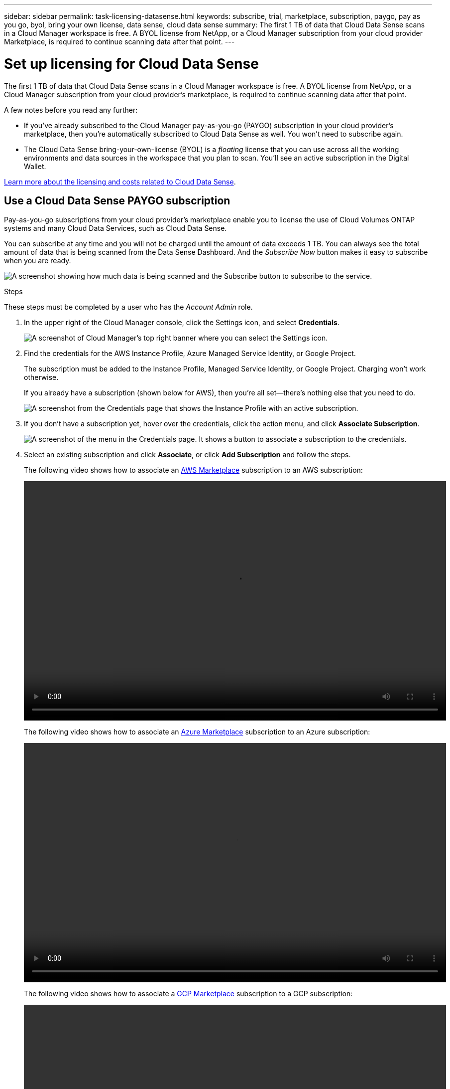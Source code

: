 ---
sidebar: sidebar
permalink: task-licensing-datasense.html
keywords: subscribe, trial, marketplace, subscription, paygo, pay as you go, byol, bring your own license, data sense, cloud data sense
summary: The first 1 TB of data that Cloud Data Sense scans in a Cloud Manager workspace is free. A BYOL license from NetApp, or a Cloud Manager subscription from your cloud provider Marketplace, is required to continue scanning data after that point.
---

= Set up licensing for Cloud Data Sense
:hardbreaks:
:nofooter:
:icons: font
:linkattrs:
:imagesdir: ./media/

[.lead]
The first 1 TB of data that Cloud Data Sense scans in a Cloud Manager workspace is free. A BYOL license from NetApp, or a Cloud Manager subscription from your cloud provider's marketplace, is required to continue scanning data after that point.

A few notes before you read any further:

* If you've already subscribed to the Cloud Manager pay-as-you-go (PAYGO) subscription in your cloud provider's marketplace, then you're automatically subscribed to Cloud Data Sense as well. You won’t need to subscribe again.
// You'll see an active subscription in the Digital Wallet.

* The Cloud Data Sense bring-your-own-license (BYOL) is a _floating_ license that you can use across all the working environments and data sources in the workspace that you plan to scan. You'll see an active subscription in the Digital Wallet.

link:concept-cloud-compliance.html#cost[Learn more about the licensing and costs related to Cloud Data Sense].

== Use a Cloud Data Sense PAYGO subscription

Pay-as-you-go subscriptions from your cloud provider's marketplace enable you to license the use of Cloud Volumes ONTAP systems and many Cloud Data Services, such as Cloud Data Sense.

You can subscribe at any time and you will not be charged until the amount of data exceeds 1 TB. You can always see the total amount of data that is being scanned from the Data Sense Dashboard. And the _Subscribe Now_ button makes it easy to subscribe when you are ready.

image:screenshot_compliance_subscribe.png[A screenshot showing how much data is being scanned and the Subscribe button to subscribe to the service.]

.Steps

These steps must be completed by a user who has the _Account Admin_ role.

. In the upper right of the Cloud Manager console, click the Settings icon, and select *Credentials*.
+
image:screenshot_settings_icon.gif[A screenshot of Cloud Manager's top right banner where you can select the Settings icon.]

. Find the credentials for the AWS Instance Profile, Azure Managed Service Identity, or Google Project.
+
The subscription must be added to the Instance Profile, Managed Service Identity, or Google Project. Charging won't work otherwise.
+
If you already have a subscription (shown below for AWS), then you're all set--there's nothing else that you need to do.
+
image:screenshot_profile_subscription.gif[A screenshot from the Credentials page that shows the Instance Profile with an active subscription.]

. If you don't have a subscription yet, hover over the credentials, click the action menu, and click *Associate Subscription*.
+
image:screenshot_add_subscription.gif["A screenshot of the menu in the Credentials page. It shows a button to associate a subscription to the credentials."]

. Select an existing subscription and click *Associate*, or click *Add Subscription* and follow the steps.
+
The following video shows how to associate an https://aws.amazon.com/marketplace/pp/prodview-oorxakq6lq7m4?sr=0-8&ref_=beagle&applicationId=AWSMPContessa[AWS Marketplace^] subscription to an AWS subscription:
+
video::video_subscribing_aws.mp4[width=848, height=480]
+
The following video shows how to associate an https://azuremarketplace.microsoft.com/en-us/marketplace/apps/netapp.cloud-manager?tab=Overview[Azure Marketplace^] subscription to an Azure subscription:
+
video::video_subscribing_azure.mp4[width=848, height=480]
+
The following video shows how to associate a https://console.cloud.google.com/marketplace/details/netapp-cloudmanager/cloud-manager?supportedpurview=project&rif_reserved[GCP Marketplace^] subscription to a GCP subscription:
+
video::video_subscribing_gcp.mp4[width=848, height=480]

== Use a Cloud Data Sense BYOL license

Bring-your-own licenses from NetApp provide 1-, 2-, or 3-year terms. The BYOL *Cloud Data Sense* license is a _floating_ license where the total capacity is shared among *all* of your working environments and data sources, making initial licensing and renewal easy.

If you don't have a Cloud Data Sense license, contact us to purchase one:

* mailto:ng-contact-data-sense@netapp.com?subject=Licensing[Send email to purchase a license].
* Click the chat icon in the lower-right of Cloud Manager to request a license.

Optionally, if you have an unassigned node-based license for Cloud Volumes ONTAP that you won't be using, you can convert it to a Cloud Data Sense license with the same dollar-equivalence and the same expiration date. https://docs.netapp.com/us-en/cloud-manager-cloud-volumes-ontap/task-manage-node-licenses.html#exchange-unassigned-node-based-licenses[Go here for details^].

You use the Digital Wallet page in Cloud Manager to manage Cloud Data Sense BYOL licenses. You can add new licenses and update existing licenses.

=== Obtain your Cloud Data Sense license file

After you have purchased your Cloud Data Sense license, you activate the license in Cloud Manager by entering the Cloud Data Sense serial number and NSS account, or by uploading the NLF license file. The steps below show how to get the NLF license file if you plan to use that method.

If you've deployed Cloud Data Sense on a host in an on-premises site that doesn’t have internet access, you'll need to obtain the license file from an internet-connected system. Activating the license using the serial number and NSS account is not available for dark site installations.

.Steps

. Sign in to the https://mysupport.netapp.com[NetApp Support Site^] and click *Systems > Software Licenses*.

. Enter your Cloud Data Sense license serial number.
+
image:screenshot_cloud_tiering_license_step1.gif[A screenshot that shows a table of licenses after searching by serial number.]

. Under *License Key*, click *Get NetApp License File*.

. Enter your Cloud Manager Account ID (this is called a Tenant ID on the support site) and click *Submit* to download the license file.
+
image:screenshot_cloud_tiering_license_step2.gif[A screenshot that shows the get license dialog box where you enter your tenant ID and then click Submit to download the license file.]
+
You can find your Cloud Manager Account ID by selecting the *Account* drop-down from the top of Cloud Manager, and then clicking *Manage Account* next to your account. Your Account ID is in the Overview tab.

=== Add Cloud Data Sense BYOL licenses to your account

After you purchase a Cloud Data Sense license for your Cloud Manager account, you need to add the license to Cloud Manager to use the Data Sense service.

.Steps

. Click *All Services > Digital Wallet > Data Services Licenses*.

. Click *Add License*.

. In the _Add License_ dialog, enter the license information and click *Add License*:
+
* If you have the Data Sense license serial number and know your NSS account, select the *Enter Serial Number* option and enter that information.
+
If your NetApp Support Site account isn't available from the drop-down list, https://docs.netapp.com/us-en/cloud-manager-setup-admin/task-adding-nss-accounts.html[add the NSS account to Cloud Manager^].
* If you have the Data Sense license file (required when installed in a dark site), select the *Upload License File* option and follow the prompts to attach the file.
+
image:screenshot_services_license_add.png[A screenshot that shows the page to add the Cloud Data Sense BYOL license.]

.Result

Cloud Manager adds the license so that your Cloud Data Sense service is active.

=== Update a Cloud Data Sense BYOL license

If your licensed term is nearing the expiration date, or if your licensed capacity is reaching the limit, you'll be notified in Cloud Data Sense.

image:screenshot_services_license_expire_cc1.png[A screenshot that shows an expiring license in the Cloud Data Sense page.]

This status also appears in the Digital Wallet page.

image:screenshot_services_license_expire_cc2.png[A screenshot that shows an expiring license in the Digital Wallet page.]

You can update your Cloud Data Sense license before it expires so that there is no interruption in your ability to scan your data.

.Steps

. Click the chat icon in the lower-right of Cloud Manager to request an extension to your term or additional capacity to your Cloud Data Sense license for the particular serial number. You can also mailto:ng-contact-data-sense@netapp.com?subject=Licensing[send an email to request an update to your license].
+
After you pay for the license and it is registered with the NetApp Support Site, Cloud Manager automatically updates the license in the Digital Wallet and the Data Services Licenses page will reflect the change in 5 to 10 minutes.

. If Cloud Manager can't automatically update the license (for example, when installed in a dark site), then you’ll need to manually upload the license file.
.. You can <<Obtain your Cloud Data Sense license file,obtain the license file from the NetApp Support Site>>.
.. On the Digital Wallet page in the _Data Services Licenses_ tab, click image:screenshot_horizontal_more_button.gif[More icon] for the service serial number you are updating, and click *Update License*.
+
image:screenshot_services_license_update.png[A screenshot of selecting the Update License button for a particular service.]
.. In the _Update License_ page, upload the license file and click *Update License*.

.Result

Cloud Manager updates the license so that your Cloud Data Sense service continues to be active.

=== BYOL license considerations

When using a Cloud Data Sense BYOL license, Cloud Manager displays a warning in the user interface when the size of all the data you are scanning is nearing the capacity limit or nearing the license expiration date. You receive these warnings:

* When the amount of data you are scanning has reached 80% of licensed capacity, and again when you have reached the limit
* 30 days before a license is due to expire, and again when the license expires

Use the chat icon in the lower right of the Cloud Manager interface to renew your license when you see these warnings.

Two things can happen when your license expires:

* If the account you are using has a marketplace subscription, Data Sense continues to run, but you are shifted over to a PAYGO licensing model. You are charged for the amount of data you are scanning.
* If the account you are using does not have a marketplace subscription, Data Sense continues to run, but you will continue to see the warnings.

Once you renew your BYOL subscription, Cloud Manager automatically updates the license. If Cloud Manager can't access the license file over the secure internet connection (for example, when installed in a dark site), you can obtain the file yourself and manually upload it to Cloud Manager. For instructions, see <<Update a Cloud Data Sense BYOL license,how to update a Cloud Data Sense license>>.

Systems that were shifted over to a PAYGO license are returned to the BYOL license automatically. And systems that were running without a license will stop seeing the warnings and will be charged for activity that occurred while the license was expired.
